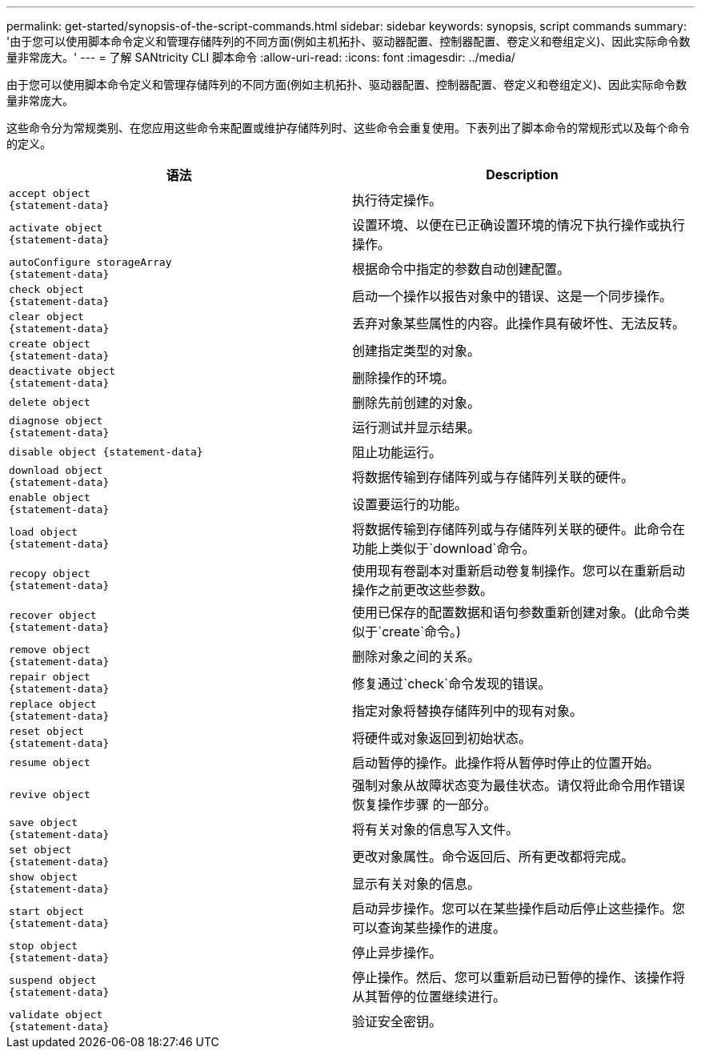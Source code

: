 ---
permalink: get-started/synopsis-of-the-script-commands.html 
sidebar: sidebar 
keywords: synopsis, script commands 
summary: '由于您可以使用脚本命令定义和管理存储阵列的不同方面(例如主机拓扑、驱动器配置、控制器配置、卷定义和卷组定义)、因此实际命令数量非常庞大。' 
---
= 了解 SANtricity CLI 脚本命令
:allow-uri-read: 
:icons: font
:imagesdir: ../media/


[role="lead"]
由于您可以使用脚本命令定义和管理存储阵列的不同方面(例如主机拓扑、驱动器配置、控制器配置、卷定义和卷组定义)、因此实际命令数量非常庞大。

这些命令分为常规类别、在您应用这些命令来配置或维护存储阵列时、这些命令会重复使用。下表列出了脚本命令的常规形式以及每个命令的定义。

[cols="2*"]
|===
| 语法 | Description 


 a| 
[listing]
----
accept object
{statement-data}
---- a| 
执行待定操作。



 a| 
[listing]
----
activate object
{statement-data}
---- a| 
设置环境、以便在已正确设置环境的情况下执行操作或执行操作。



 a| 
[listing]
----
autoConfigure storageArray
{statement-data}
---- a| 
根据命令中指定的参数自动创建配置。



 a| 
[listing]
----
check object
{statement-data}
---- a| 
启动一个操作以报告对象中的错误、这是一个同步操作。



 a| 
[listing]
----
clear object
{statement-data}
---- a| 
丢弃对象某些属性的内容。此操作具有破坏性、无法反转。



 a| 
[listing]
----
create object
{statement-data}
---- a| 
创建指定类型的对象。



 a| 
[listing]
----
deactivate object
{statement-data}
---- a| 
删除操作的环境。



 a| 
[listing]
----
delete object
---- a| 
删除先前创建的对象。



 a| 
[listing]
----
diagnose object
{statement-data}
---- a| 
运行测试并显示结果。



 a| 
[listing]
----
disable object {statement-data}
---- a| 
阻止功能运行。



 a| 
[listing]
----
download object
{statement-data}
---- a| 
将数据传输到存储阵列或与存储阵列关联的硬件。



 a| 
[listing]
----
enable object
{statement-data}
---- a| 
设置要运行的功能。



 a| 
[listing]
----
load object
{statement-data}
---- a| 
将数据传输到存储阵列或与存储阵列关联的硬件。此命令在功能上类似于`download`命令。



 a| 
[listing]
----
recopy object
{statement-data}
---- a| 
使用现有卷副本对重新启动卷复制操作。您可以在重新启动操作之前更改这些参数。



 a| 
[listing]
----
recover object
{statement-data}
---- a| 
使用已保存的配置数据和语句参数重新创建对象。(此命令类似于`create`命令。)



 a| 
[listing]
----
remove object
{statement-data}
---- a| 
删除对象之间的关系。



 a| 
[listing]
----
repair object
{statement-data}
---- a| 
修复通过`check`命令发现的错误。



 a| 
[listing]
----
replace object
{statement-data}
---- a| 
指定对象将替换存储阵列中的现有对象。



 a| 
[listing]
----
reset object
{statement-data}
---- a| 
将硬件或对象返回到初始状态。



 a| 
[listing]
----
resume object
---- a| 
启动暂停的操作。此操作将从暂停时停止的位置开始。



 a| 
[listing]
----
revive object
---- a| 
强制对象从故障状态变为最佳状态。请仅将此命令用作错误恢复操作步骤 的一部分。



 a| 
[listing]
----
save object
{statement-data}
---- a| 
将有关对象的信息写入文件。



 a| 
[listing]
----
set object
{statement-data}
---- a| 
更改对象属性。命令返回后、所有更改都将完成。



 a| 
[listing]
----
show object
{statement-data}
---- a| 
显示有关对象的信息。



 a| 
[listing]
----
start object
{statement-data}
---- a| 
启动异步操作。您可以在某些操作启动后停止这些操作。您可以查询某些操作的进度。



 a| 
[listing]
----
stop object
{statement-data}
---- a| 
停止异步操作。



 a| 
[listing]
----
suspend object
{statement-data}
---- a| 
停止操作。然后、您可以重新启动已暂停的操作、该操作将从其暂停的位置继续进行。



 a| 
[listing]
----
validate object
{statement-data}
---- a| 
验证安全密钥。

|===